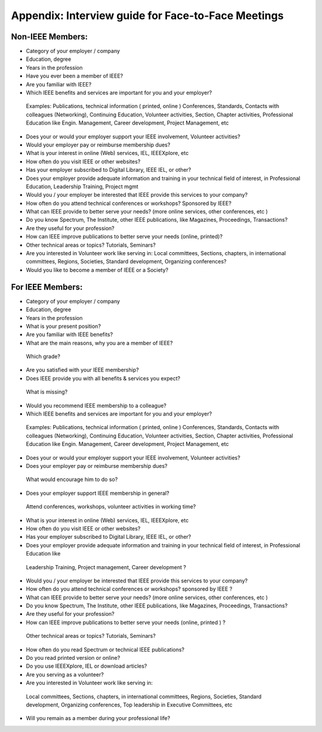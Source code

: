 Appendix: Interview guide for Face-to-Face Meetings
====

Non-IEEE Members: 
----
-	Category of your employer / company 
-	Education, degree 
-	Years in the profession
-	Have you ever been a member of IEEE? 
-	Are you familiar with IEEE? 
-	Which IEEE benefits and services are important for you and your employer? 
      Examples: Publications, technical information ( printed, online ) Conferences, Standards, Contacts with colleagues (Networking), Continuing Education, Volunteer activities, Section, Chapter activities, Professional Education like Engin. Management, Career development, Project Management, etc 
-    Does your or would your employer support your IEEE involvement, Volunteer activities? 
-	Would your employer pay or reimburse membership dues? 
-	What is your interest in online (Web) services, IEL, IEEEXplore, etc 
-	How often do you visit IEEE or other websites? 
-	Has your employer subscribed to Digital Library, IEEE IEL, or other?
-	Does your employer provide adequate information and training in your technical field of interest, in Professional Education, Leadership Training, Project mgmt 
-	Would you / your employer be interested that IEEE provide this services to your company? 
-	How often do you attend technical conferences or workshops? Sponsored by IEEE? 
-	What can IEEE provide to better serve your needs? (more online services, other conferences, etc ) 
-	Do you know Spectrum, The Institute, other IEEE publications, like Magazines, Proceedings, Transactions?
-	Are they useful for your profession? 
-	How can IEEE improve publications to better serve your needs (online, printed)? 
-	Other technical areas or topics? Tutorials, Seminars? 
-	Are you interested in Volunteer work like serving in: Local committees, Sections, chapters, in international committees, Regions, Societies, Standard development, Organizing conferences?
-	Would you like to become a member of IEEE or a Society? 








For IEEE Members: 
-----

-	Category of your employer / company 
-	Education, degree 
-	Years in the profession
-	What is your present position? 
- 	Are you familiar with IEEE benefits? 
- 	What are the main reasons, why you are a member of IEEE? 
      Which grade? 
- 	Are you satisfied with your IEEE membership? 
- 	Does IEEE provide you with all benefits & services you expect? 
       What is missing? 
- 	Would you recommend IEEE membership to a colleague? 
- 	Which IEEE benefits and services are important for you and your employer? 
      Examples: Publications, technical information ( printed, online ) Conferences, Standards, Contacts with colleagues (Networking), Continuing Education, Volunteer activities, Section, Chapter activities, Professional Education like Engin. Management, Career development, Project Management, etc 
- 	Does your or would your employer support your IEEE involvement, Volunteer activities? 
- 	Does your employer pay or reimburse membership dues? 
       What would encourage him to do so? 
- 	Does your employer support IEEE membership in general? 
      Attend conferences, workshops, volunteer activities in working time? 
- 	What is your interest in online (Web) services, IEL, IEEEXplore, etc 
- 	How often do you visit IEEE or other websites? 
- 	Has your employer subscribed to Digital Library, IEEE IEL, or other? 
- 	Does your employer provide adequate information and training in your technical field of interest, in Professional Education like 
      Leadership Training, Project management, Career development ? 
- 	Would you / your employer be interested that IEEE provide this services to your company? 
- 	How often do you attend technical conferences or workshops? sponsored by IEEE ? 
- 	What can IEEE provide to better serve your needs? (more online services, other conferences, etc ) 
- 	Do you know Spectrum, The Institute, other IEEE publications, like Magazines, Proceedings, Transactions? 
- 	Are they useful for your profession? 
- 	How can IEEE improve publications to better serve your needs (online, printed ) ? 
       Other technical areas or topics? Tutorials, Seminars? 
- 	How often do you read Spectrum or technical IEEE publications? 
- 	Do you read printed version or online? 
- 	Do you use IEEEXplore, IEL or download articles?
- 	Are you serving as a volunteer? 
- 	Are you interested in Volunteer work like serving in: 
      Local committees, Sections, chapters, in international committees, Regions, Societies, Standard development, Organizing conferences, 
      Top leadership in Executive Committees, etc 
- 	Will you remain as a member during your professional life? 



